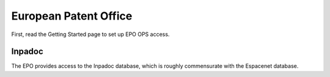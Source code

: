 ######################
European Patent Office
######################

First, read the Getting Started page to set up EPO OPS access.

Inpadoc
=======
The EPO provides access to the Inpadoc database, which is roughly commensurate
with the Espacenet database. 